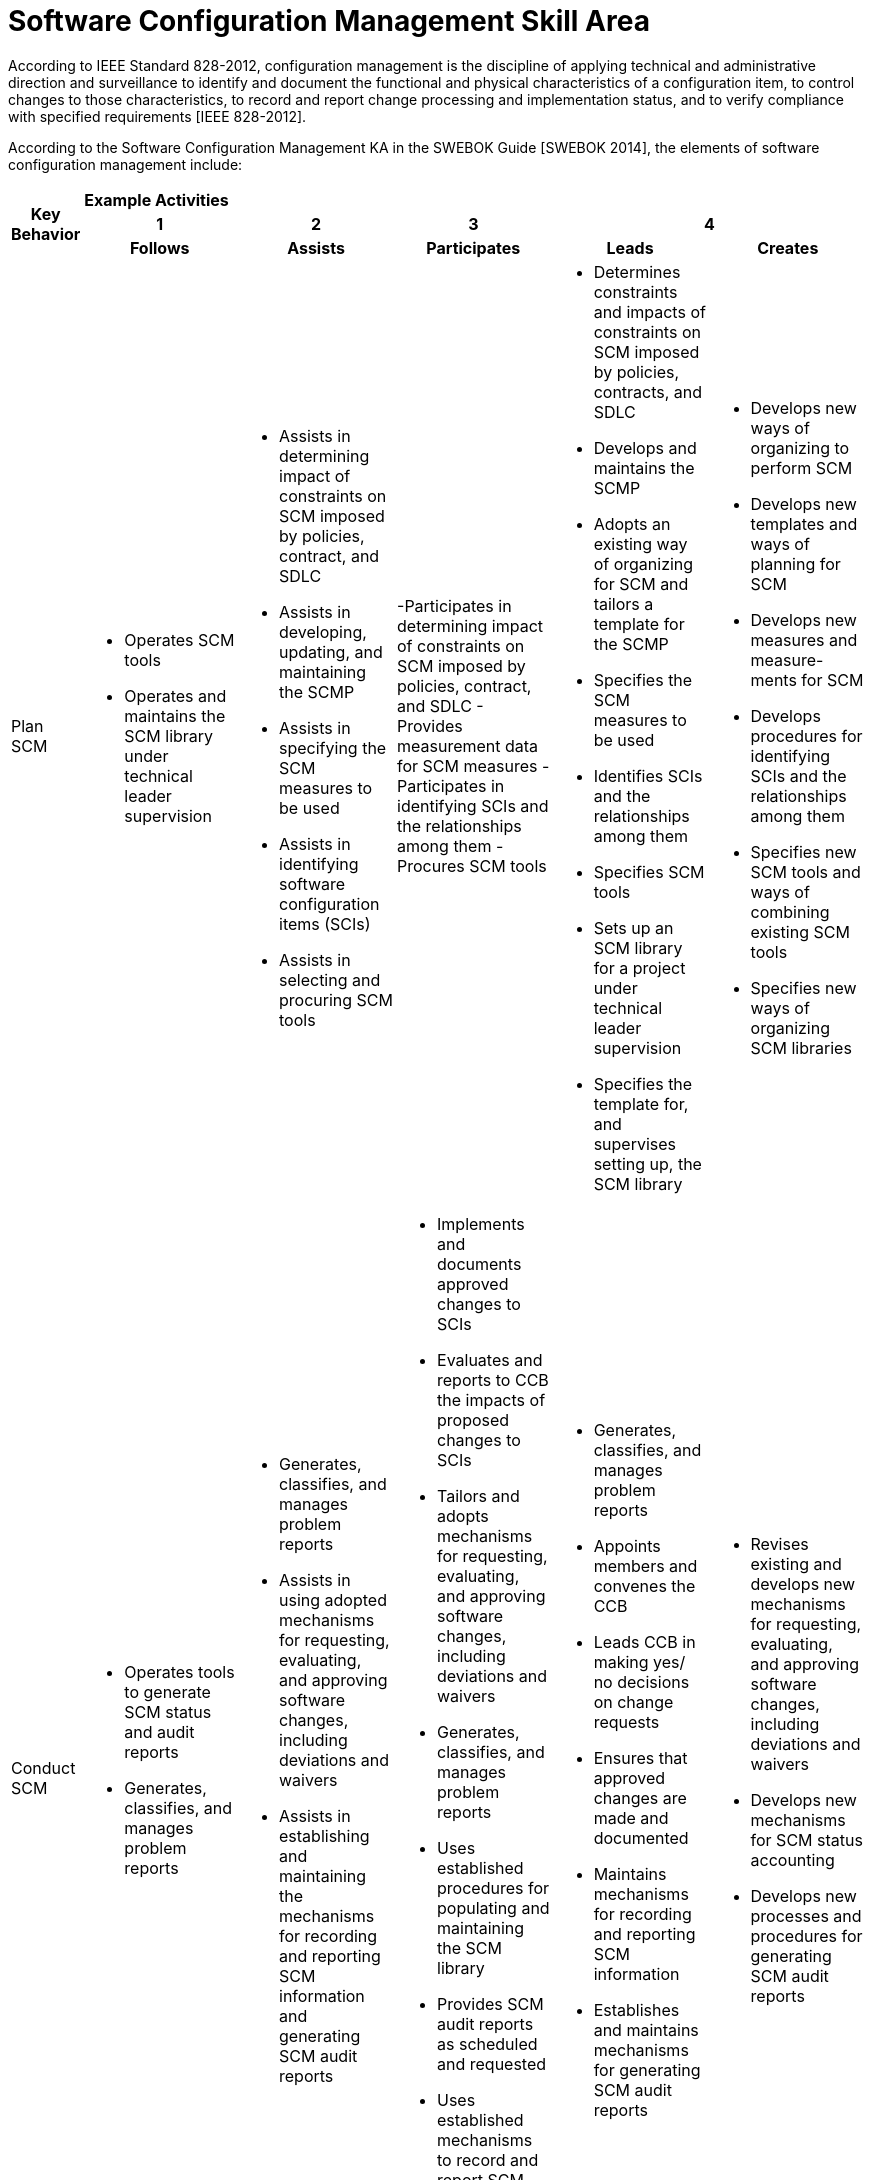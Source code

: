 = Software Configuration Management Skill Area

According to IEEE Standard 828-2012, configuration management is the discipline of applying technical and administrative direction and surveillance to identify and document the functional and physical characteristics of a configuration item, to control changes to those characteristics, to record and report change processing and implementation status, and to verify compliance with specified requirements [IEEE 828-2012]. 

According to the Software Configuration Management KA in the SWEBOK Guide [SWEBOK 2014], the elements of software configuration management include: 

[cols="5%,19%,19%,19%,19%,19%",frame=all, grid=all]
|===
1.3+^.^h|*Key Behavior* 
5+^.^|*Example Activities*

^.^h|*1*
^.^h|*2*
^.^h|*3*
2+^.^h|*4*

^.^h|*Follows*
^.^h|*Assists*
^.^h|*Participates*
^.^h|*Leads*
^.^h|*Creates*

|Plan SCM
a|- Operates SCM tools
- Operates and maintains the SCM library under technical leader supervision
a|- Assists in determining impact of constraints on SCM imposed by policies, contract, and SDLC
- Assists in developing, updating, and maintaining the SCMP
- Assists in specifying the SCM measures to be used
- Assists in identifying software configuration items (SCIs)
- Assists in selecting and procuring SCM tools
a|-Participates in determining impact of constraints on SCM imposed by policies, contract, and SDLC
- Provides measurement data for SCM measures
- Participates in identifying SCIs and the relationships among them
- Procures SCM tools
a|- Determines constraints and impacts of constraints on SCM imposed by policies, contracts, and SDLC
- Develops and maintains the SCMP
- Adopts an existing way of organizing for SCM and tailors a template for the SCMP
- Specifies the SCM measures to be used
- Identifies SCIs and the relationships among them
- Specifies SCM tools
- Sets up an SCM library for a project under technical leader supervision
- Specifies the template for, and supervises setting up, the SCM library
a|- Develops new ways of organizing to perform SCM
- Develops new templates and ways of planning for SCM
- Develops new measures and measure- ments for SCM
- Develops procedures for identifying SCIs and the relationships among them
- Specifies new SCM tools and ways of combining existing SCM tools
- Specifies new ways of organizing SCM libraries

|Conduct SCM
a|- Operates tools to generate SCM status and audit reports
- Generates, classifies, and manages problem reports
a|- Generates, classifies, and manages problem reports
- Assists in using adopted mechanisms for requesting, evaluating, and approving software changes, including deviations and waivers
- Assists in establishing and maintaining the mechanisms for recording and reporting SCM information and generating SCM audit reports
a|- Implements and documents approved changes to SCIs
- Evaluates and reports to CCB the impacts of proposed changes to SCIs
- Tailors and adopts mechanisms for requesting, evaluating, and approving software changes, including deviations and waivers
- Generates, classifies, and manages problem reports
- Uses established procedures for populating and maintaining the SCM library
- Provides SCM audit reports as scheduled and requested
- Uses established mechanisms to record and report SCM information
- Develops and tailors tools for generating SCM audit reports
a|- Generates, classifies, and manages problem reports
- Appoints members and convenes the CCB
- Leads CCB in making yes/ no decisions on change requests
- Ensures that approved changes are made and documented
- Maintains mechanisms for recording and reporting SCM information
- Establishes and maintains mechanisms for generating SCM audit reports
a|- Revises existing and develops new mechanisms for requesting, evaluating, and approving software changes, including deviations and waivers
- Develops new mechanisms for SCM status accounting
- Develops new processes and procedures for generating SCM audit reports

|Manage Software Releases
|-
a|- Operates tools to build software releases
- Participates in developing software release plans
- Uses software release tools to produce software releases
a|- Operates tools to build software releases
- Participates in developing software release plans
- Participates in the building and verifying of software releases
- Participates in the building of software releases
- Implements release plans
a|- Develops software release plans
- Leads the building and verifying of software releases
a|- Modifies existing and develops new formats and procedures for implementing software release plans
- Modifies existing and creates new tools for building software releases

|===

== Any questions?

If you have a question or something to discuss about this topic, post your questions through https://alterra.tribe.so/login?redirect=/[Tribe].